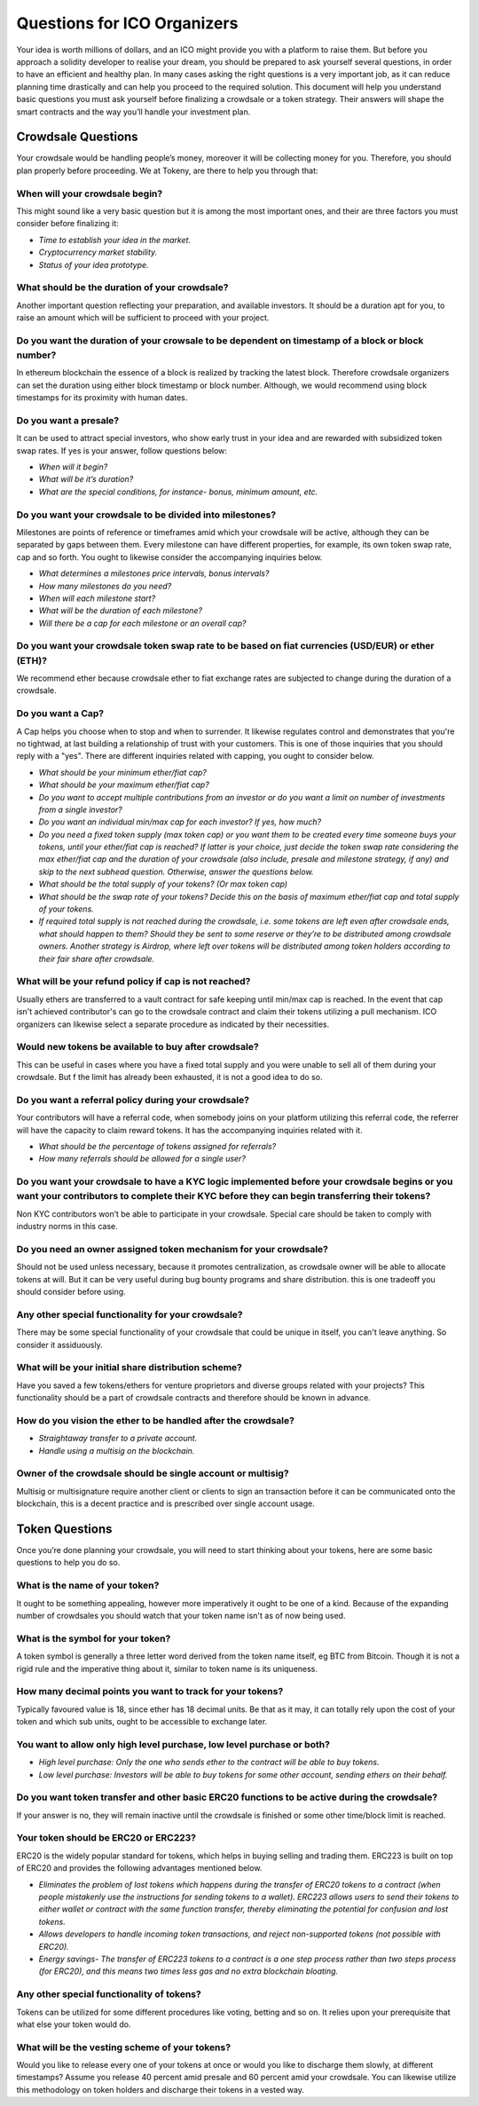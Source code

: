 Questions for ICO Organizers
============================

Your idea is worth millions of dollars, and an ICO might provide you with a platform to 
raise them. But before you approach a solidity developer to realise your dream, you should
be prepared to ask yourself several questions, in order to have an efficient and healthy plan.
In many cases asking the right questions is a very important job, as it can reduce planning
time drastically and can help you proceed to the required solution. This document will help
you understand basic questions you must ask yourself before finalizing a crowdsale or a token
strategy. Their answers will shape the smart contracts and the way you’ll handle your investment
plan.

Crowdsale Questions
^^^^^^^^^^^^^^^^^^^

Your crowdsale would be handling people’s money, moreover it will be collecting money for
you. Therefore, you should plan properly before proceeding. We at Tokeny, are there to help
you through that:

**When will your crowdsale begin?**
-----------------------------------

This might sound like a very basic question but it is among the most important ones, and their are three factors you must consider before finalizing it:

* *Time to establish your idea in the market.*
* *Cryptocurrency market stability.*
* *Status of your idea prototype.*

**What should be the duration of your crowdsale?**
--------------------------------------------------

Another important question reflecting your preparation, and available investors. It should be a duration apt for you, to raise an amount which will be sufficient to proceed with your project.

**Do you want the duration of your crowsale to be dependent on timestamp of a block or block number?** 
------------------------------------------------------------------------------------------------------

In ethereum blockchain the essence of a block is realized by tracking the latest block. Therefore crowdsale organizers can set the duration using either block timestamp or block number. Although, we would recommend using block timestamps for its proximity with human dates.

**Do you want a presale?**
--------------------------

It can be used to attract special investors, who show early trust in your idea and are rewarded with subsidized token swap rates. If yes is your answer, follow questions below: 

* *When will it begin?*
* *What will be it’s duration?*
* *What are the special conditions, for instance- bonus, minimum amount, etc.*

**Do you want your crowdsale to be divided into milestones?**
-------------------------------------------------------------

Milestones are points of reference or timeframes amid which your crowdsale will be active, although they can be separated by gaps between them. Every milestone can have different properties, for example, its own token swap rate, cap and so forth. You ought to likewise consider the accompanying inquiries below.

* *What determines a milestones price intervals, bonus intervals?*
* *How many milestones do you need?*
* *When will each milestone start?*
* *What will be the duration of each milestone?*
* *Will there be a cap for each milestone or an overall cap?*

**Do you want your crowdsale token swap rate to be based on fiat currencies (USD/EUR) or ether (ETH)?** 
-------------------------------------------------------------------------------------------------------

We recommend ether because crowdsale ether to fiat exchange rates are subjected to change during the duration of a crowdsale.

**Do you want a Cap?**
----------------------

A Cap helps you choose when to stop and when to surrender. It likewise regulates control and demonstrates that you're no tightwad, at last building a relationship of trust with your customers. This is one of those inquiries that you should reply with a "yes". There are different inquiries related with capping, you ought to consider below.

* *What should be your minimum ether/fiat cap?*
* *What should be your maximum ether/fiat cap?*
* *Do you want to accept multiple contributions from an investor or do you want a limit on number of investments from a single investor?*
* *Do you want an individual min/max cap for each investor? If yes, how much?*
* *Do you need a fixed token supply (max token cap) or you want them to be created every time someone buys your tokens, until your ether/fiat cap is reached? If latter is your choice, just decide the token swap rate considering the max ether/fiat cap and the duration of your crowdsale (also include, presale and milestone strategy, if any) and skip to the next subhead question. Otherwise, answer the questions below.*
* *What should be the total supply of your tokens? (Or max token cap)*
* *What should be the swap rate of your tokens? Decide this on the basis of maximum ether/fiat cap and total supply of your tokens.*
* *If required total supply is not reached during the crowdsale, i.e. some tokens are left even after crowdsale ends, what should happen to them? Should they be sent to some reserve or they’re to be distributed among crowdsale owners. Another strategy is Airdrop, where left over tokens will be distributed among token holders according to their fair share after crowdsale.*

**What will be your refund policy if cap is not reached?**
----------------------------------------------------------

Usually ethers are transferred to a vault contract for safe keeping until min/max cap is reached. In the event that cap isn't achieved contributor's can go to the crowdsale contract and claim their tokens utilizing a pull mechanism. ICO organizers can likewise select a separate procedure as indicated by their necessities.

**Would new tokens be available to buy after crowdsale?**
--------------------------------------------------------- 

This can be useful in cases where you have a fixed total supply and you were unable to sell all of them during your crowdsale. But f the limit has already been exhausted, it is not a good idea to do so.

**Do you want a referral policy during your crowdsale?**
--------------------------------------------------------

Your contributors will have a referral code, when somebody joins on your platform utilizing this referral code, the referrer will have the capacity to claim reward tokens. It has the accompanying inquiries related with it.

* *What should be the percentage of tokens assigned for referrals?*
* *How many referrals should be allowed for a single user?*

**Do you want your crowdsale to have a KYC logic implemented before your crowdsale begins or you want your contributors to complete their KYC before they can begin transferring their tokens?** 
------------------------------------------------------------------------------------------------------------------------------------------------------------------------------------------------

Non KYC contributors won’t be able to participate in your crowdsale. Special care should be taken to comply with industry norms in this case.

**Do you need an owner assigned token mechanism for your crowdsale?**
---------------------------------------------------------------------

Should not be used unless necessary, because it promotes centralization, as crowdsale owner will be able to allocate tokens at will. But it can be very useful during bug bounty programs and share distribution. this is one tradeoff you should consider before using.

**Any other special functionality for your crowdsale?**
-------------------------------------------------------

There may be some special functionality of your crowdsale that could be unique in itself, you can't leave anything. So consider it assiduously.

**What will be your initial share distribution scheme?**
--------------------------------------------------------

Have you saved a few tokens/ethers for venture proprietors and diverse groups related with your projects? This functionality should be a part of crowdsale contracts and therefore should be known in advance.  

**How do you vision the ether to be handled after the crowdsale?**
------------------------------------------------------------------

* *Straightaway transfer to a private account.*
* *Handle using a multisig on the blockchain.*

**Owner of the crowdsale should be single account or multisig?**
----------------------------------------------------------------

Multisig or multisignature require another client or clients to sign an transaction before it can be communicated onto the blockchain, this is a decent practice and is prescribed over single account usage.

Token Questions
^^^^^^^^^^^^^^^

Once you’re done planning your crowdsale, you will need to start thinking about your tokens, here are some basic questions to help you do so.

**What is the name of your token?**
-----------------------------------

It ought to be something appealing, however more imperatively it ought to be one of a kind. Because of the expanding number of crowdsales you should watch that your token name isn't as of now being used.

**What is the symbol for your token?**
--------------------------------------

A token symbol is generally a three letter word derived from the token name itself, eg BTC from Bitcoin. Though it is not a rigid rule and the imperative thing about it, similar to token name is its uniqueness.

**How many decimal points you want to track for your tokens?**
--------------------------------------------------------------

Typically favoured value is 18, since ether has 18 decimal units. Be that as it may, it can totally rely upon the cost of your token and which sub units, ought to be accessible to exchange later.

**You want to allow only high level purchase, low level purchase or both?**
---------------------------------------------------------------------------

* *High level purchase: Only the one who sends ether to the contract will be able to buy tokens.*
* *Low level purchase: Investors will be able to buy tokens for some other account, sending ethers on their behalf.*

**Do you want token transfer and other basic ERC20 functions to be active during the crowdsale?** 
-------------------------------------------------------------------------------------------------

If your answer is no, they will remain inactive until the crowdsale is finished or some other time/block limit is reached.

**Your token should be ERC20 or ERC223?**
-----------------------------------------

ERC20 is the widely popular standard for tokens, which helps in buying selling and trading them. ERC223 is built on top of ERC20 and provides the following advantages mentioned below.

* *Eliminates the problem of lost tokens which happens during the transfer of ERC20 tokens to a contract (when people mistakenly use the instructions for sending tokens to a wallet). ERC223 allows users to send their tokens to either wallet or contract with the same function transfer, thereby eliminating the potential for confusion and lost tokens.*
* *Allows developers to handle incoming token transactions, and reject non-supported tokens (not possible with ERC20).*
* *Energy savings- The transfer of ERC223 tokens to a contract is a one step process rather than two steps process (for ERC20), and this means two times less gas and no extra blockchain bloating.*

**Any other special functionality of tokens?**
----------------------------------------------

Tokens can be utilized for some different procedures like voting, betting and so on. It relies upon your prerequisite that what else your token would do.

**What will be the vesting scheme of your tokens?**
---------------------------------------------------

Would you like to release every one of your tokens at once or would you like to discharge them slowly, at different timestamps? Assume you release 40 percent amid presale and 60 percent amid your crowdsale. You can likewise utilize this methodology on token holders and discharge their tokens in a vested way.

